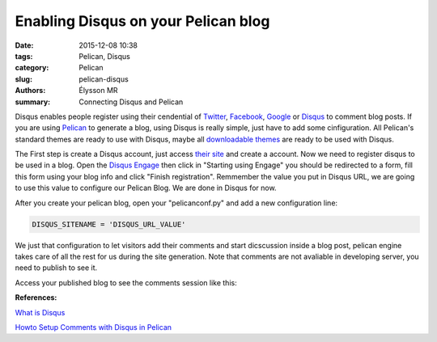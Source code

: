 Enabling Disqus on your Pelican blog
####################################

:date: 2015-12-08 10:38
:tags: Pelican, Disqus
:category: Pelican
:slug: pelican-disqus
:authors: Élysson MR
:summary: Connecting Disqus and Pelican

Disqus enables people register using their cendential of Twitter_, Facebook_, Google_ or Disqus_ to comment blog posts.
If you are using Pelican_ to generate a blog, using Disqus is really simple, just have to add some cinfiguration. All Pelican's standard themes are ready to use with Disqus, maybe all `downloadable themes`_ are ready to be used with Disqus.

The First step is create a Disqus account, just access `their site <https://disqus.com/admin/signup/>`_ and create a account. Now we need to register disqus to be used in a blog. Open the `Disqus Engage <https://publishers.disqus.com/engage/>`_ then click in "Starting using Engage" you should be redirected to a form, fill this form using your blog info and click "Finish registration". Remmember the value you put in Disqus URL, we are going to use this value to configure our Pelican Blog. We are done in Disqus for now.

After you create your pelican blog, open your "pelicanconf.py" and add a new configuration line:

.. code:: python

    DISQUS_SITENAME = 'DISQUS_URL_VALUE'

We just that configuration to let visitors add their comments and start dicscussion inside a blog post, pelican engine takes care of all the rest for us during the site generation. Note that comments are not avaliable in developing server, you need to publish to see it.

Access your published blog to see the comments session like this:

.. image:: images/comments.png
    :height: 300px
    :width: 100%
    :scale: 100%
    :alt: Comments Image
    :align: right

**References:**

`What is Disqus <https://help.disqus.com/customer/portal/articles/466179-what-is-disqus->`_

`Howto Setup Comments with Disqus in Pelican <http://querbalken.net/howto-setup-comments-with-disqus-in-pelican-en.html>`_


.. _Twitter: https://twitter.com_
.. _Facebook: https://facebook.com_
.. _Google: https://google.com_
.. _Disqus: https://disqus.com_
.. _Pelican: http://blog.getpelican.com/
.. _downloadable themes: http://www.pelicanthemes.com/

